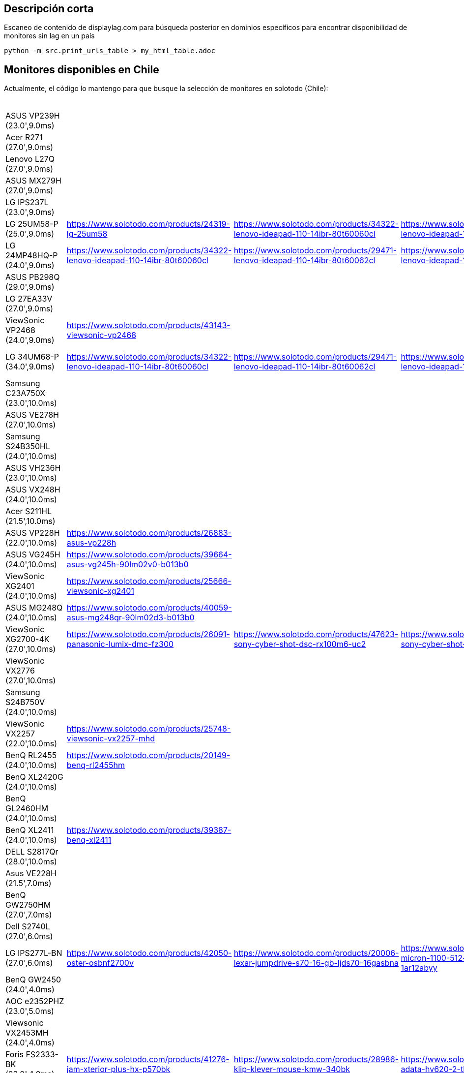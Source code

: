 == Descripción corta


Escaneo de contenido de displaylag.com para búsqueda posterior en dominios específicos para encontrar disponibilidad de monitores sin lag en un país

----
python -m src.print_urls_table > my_html_table.adoc
----

== Monitores disponibles en Chile

Actualmente, el código lo mantengo para que busque la selección de monitores en solotodo (Chile):

.Monitores
|========
| ASUS VP239H (23.0',9.0ms) |  |  |  |  |  |  |  |  |  |  |  | 
| Acer R271 (27.0',9.0ms) |  |  |  |  |  |  |  |  |  |  |  | 
| Lenovo L27Q (27.0',9.0ms) |  |  |  |  |  |  |  |  |  |  |  | 
| ASUS MX279H (27.0',9.0ms) |  |  |  |  |  |  |  |  |  |  |  | 
| LG IPS237L (23.0',9.0ms) |  |  |  |  |  |  |  |  |  |  |  | 
| LG 25UM58-P (25.0',9.0ms) | https://www.solotodo.com/products/24319-lg-25um58 | https://www.solotodo.com/products/34322-lenovo-ideapad-110-14ibr-80t60060cl | https://www.solotodo.com/products/29471-lenovo-ideapad-110-14ibr-80t60062cl | https://www.solotodo.com/products/41001-lenovo-ideapad-110-14ibr-80t6007acl | https://www.solotodo.com/products/41259-lenovo-ideapad-320-15-80xs0001cl | https://www.solotodo.com/products/40188-lenovo-ideapad-320-80xh01crcl | https://www.solotodo.com/products/38583-lenovo-ideapad-320-80xl00aucl | https://www.solotodo.com/products/38738-lenovo-ideapad-320-80yn000fcl | https://www.solotodo.com/products/40011-lenovo-ideapad-320-14-80xk0011cl | https://www.solotodo.com/products/34331-lenovo-ideapad-510-80sv00awcl | https://www.solotodo.com/products/38740-lenovo-ideapad-720s-80xc000mcl | https://www.solotodo.com/products/39931-lenovo-ideapad-720s-80xc003gcl
| LG 24MP48HQ-P (24.0',9.0ms) | https://www.solotodo.com/products/34322-lenovo-ideapad-110-14ibr-80t60060cl | https://www.solotodo.com/products/29471-lenovo-ideapad-110-14ibr-80t60062cl | https://www.solotodo.com/products/41001-lenovo-ideapad-110-14ibr-80t6007acl | https://www.solotodo.com/products/41259-lenovo-ideapad-320-15-80xs0001cl | https://www.solotodo.com/products/40188-lenovo-ideapad-320-80xh01crcl | https://www.solotodo.com/products/38583-lenovo-ideapad-320-80xl00aucl | https://www.solotodo.com/products/38738-lenovo-ideapad-320-80yn000fcl | https://www.solotodo.com/products/40011-lenovo-ideapad-320-14-80xk0011cl | https://www.solotodo.com/products/34331-lenovo-ideapad-510-80sv00awcl | https://www.solotodo.com/products/38740-lenovo-ideapad-720s-80xc000mcl | https://www.solotodo.com/products/39931-lenovo-ideapad-720s-80xc003gcl | https://www.solotodo.com/products/34838-lenovo-ideapad-710s-13ikb-plus-80w30037cl
| ASUS PB298Q (29.0',9.0ms) |  |  |  |  |  |  |  |  |  |  |  | 
| LG 27EA33V (27.0',9.0ms) |  |  |  |  |  |  |  |  |  |  |  | 
| ViewSonic VP2468 (24.0',9.0ms) | https://www.solotodo.com/products/43143-viewsonic-vp2468 |  |  |  |  |  |  |  |  |  |  | 
| LG 34UM68-P (34.0',9.0ms) | https://www.solotodo.com/products/34322-lenovo-ideapad-110-14ibr-80t60060cl | https://www.solotodo.com/products/29471-lenovo-ideapad-110-14ibr-80t60062cl | https://www.solotodo.com/products/41001-lenovo-ideapad-110-14ibr-80t6007acl | https://www.solotodo.com/products/41259-lenovo-ideapad-320-15-80xs0001cl | https://www.solotodo.com/products/40188-lenovo-ideapad-320-80xh01crcl | https://www.solotodo.com/products/38583-lenovo-ideapad-320-80xl00aucl | https://www.solotodo.com/products/38738-lenovo-ideapad-320-80yn000fcl | https://www.solotodo.com/products/40011-lenovo-ideapad-320-14-80xk0011cl | https://www.solotodo.com/products/34331-lenovo-ideapad-510-80sv00awcl | https://www.solotodo.com/products/38740-lenovo-ideapad-720s-80xc000mcl | https://www.solotodo.com/products/39931-lenovo-ideapad-720s-80xc003gcl | https://www.solotodo.com/products/34838-lenovo-ideapad-710s-13ikb-plus-80w30037cl
| Samsung C23A750X (23.0',10.0ms) |  |  |  |  |  |  |  |  |  |  |  | 
| ASUS VE278H (27.0',10.0ms) |  |  |  |  |  |  |  |  |  |  |  | 
| Samsung S24B350HL (24.0',10.0ms) |  |  |  |  |  |  |  |  |  |  |  | 
| ASUS VH236H (23.0',10.0ms) |  |  |  |  |  |  |  |  |  |  |  | 
| ASUS VX248H (24.0',10.0ms) |  |  |  |  |  |  |  |  |  |  |  | 
| Acer S211HL (21.5',10.0ms) |  |  |  |  |  |  |  |  |  |  |  | 
| ASUS VP228H (22.0',10.0ms) | https://www.solotodo.com/products/26883-asus-vp228h |  |  |  |  |  |  |  |  |  |  | 
| ASUS VG245H (24.0',10.0ms) | https://www.solotodo.com/products/39664-asus-vg245h-90lm02v0-b013b0 |  |  |  |  |  |  |  |  |  |  | 
| ViewSonic XG2401 (24.0',10.0ms) | https://www.solotodo.com/products/25666-viewsonic-xg2401 |  |  |  |  |  |  |  |  |  |  | 
| ASUS MG248Q (24.0',10.0ms) | https://www.solotodo.com/products/40059-asus-mg248qr-90lm02d3-b013b0 |  |  |  |  |  |  |  |  |  |  | 
| ViewSonic XG2700-4K (27.0',10.0ms) | https://www.solotodo.com/products/26091-panasonic-lumix-dmc-fz300 | https://www.solotodo.com/products/47623-sony-cyber-shot-dsc-rx100m6-uc2 | https://www.solotodo.com/products/21788-sony-cyber-shot-dsc-rx10m2 | https://www.solotodo.com/products/38018-sony-xperia-xz-premium-chrome | https://www.solotodo.com/products/42532-sony-xperia-xz-premium-deepsea-black-playstation-4 | https://www.solotodo.com/products/45480-sony-xperia-xz-premium-dual-bronze-pink | https://www.solotodo.com/products/46441-apple-imac-retina-4k-215-mndy2cia | https://www.solotodo.com/products/48048-lg-oled55b7p-led-50-uhd-4k-50uk6300psb | https://www.solotodo.com/products/36063-panasonic-lumix-dc-fz80pp-k | https://www.solotodo.com/products/29797-viewsonic-vg2860mhl-4k | https://www.solotodo.com/products/41157-asus-zenfone-4-max-plus-zc554kl-dorado | https://www.solotodo.com/products/44308-crucial-ballistix-tactical-tracer-blt8g4d26bft4k-1-x-8gb-dimm-ddr4-2666
| ViewSonic VX2776 (27.0',10.0ms) |  |  |  |  |  |  |  |  |  |  |  | 
| Samsung S24B750V (24.0',10.0ms) |  |  |  |  |  |  |  |  |  |  |  | 
| ViewSonic VX2257 (22.0',10.0ms) | https://www.solotodo.com/products/25748-viewsonic-vx2257-mhd |  |  |  |  |  |  |  |  |  |  | 
| BenQ RL2455 (24.0',10.0ms) | https://www.solotodo.com/products/20149-benq-rl2455hm |  |  |  |  |  |  |  |  |  |  | 
| BenQ XL2420G (24.0',10.0ms) |  |  |  |  |  |  |  |  |  |  |  | 
| BenQ GL2460HM (24.0',10.0ms) |  |  |  |  |  |  |  |  |  |  |  | 
| BenQ XL2411 (24.0',10.0ms) | https://www.solotodo.com/products/39387-benq-xl2411 |  |  |  |  |  |  |  |  |  |  | 
| DELL S2817Qr (28.0',10.0ms) |  |  |  |  |  |  |  |  |  |  |  | 
| Asus VE228H (21.5',7.0ms) |  |  |  |  |  |  |  |  |  |  |  | 
| BenQ GW2750HM (27.0',7.0ms) |  |  |  |  |  |  |  |  |  |  |  | 
| Dell S2740L (27.0',6.0ms) |  |  |  |  |  |  |  |  |  |  |  | 
| LG IPS277L-BN (27.0',6.0ms) | https://www.solotodo.com/products/42050-oster-osbnf2700v | https://www.solotodo.com/products/20006-lexar-jumpdrive-s70-16-gb-ljds70-16gasbna | https://www.solotodo.com/products/43107-micron-1100-512-gb-mtfddak512tbn-1ar12abyy | https://www.solotodo.com/products/45925-ozone-strike-battle-black-strikebattlespbn | https://www.solotodo.com/products/42049-oster-osbnf21300vd | https://www.solotodo.com/products/42997-micron-1100-1-tb-mtfddak1t0tbn-1ar12abyy | https://www.solotodo.com/products/24262-midea-mhe-26nbnm | https://www.solotodo.com/products/18979-lexar-jumpdrive-s50-16-gb-ljds50-16gasbna | https://www.solotodo.com/products/43105-micron-1100-256-gb-mtfddak256tbn-1ar12abyy | https://www.solotodo.com/products/27314-general-electric-pkcn3ffffbn | https://www.solotodo.com/products/42629-oster-osbnf21000v | https://www.solotodo.com/products/45930-riotoro-ghost-writer-prism-kr700-xpbn
| BenQ GW2450 (24.0',4.0ms) |  |  |  |  |  |  |  |  |  |  |  | 
| AOC e2352PHZ (23.0',5.0ms) |  |  |  |  |  |  |  |  |  |  |  | 
| Viewsonic VX2453MH (24.0',4.0ms) |  |  |  |  |  |  |  |  |  |  |  | 
| Foris FS2333-BK (23.0',4.0ms) | https://www.solotodo.com/products/41276-jam-xterior-plus-hx-p570bk | https://www.solotodo.com/products/28986-klip-klever-mouse-kmw-340bk | https://www.solotodo.com/products/30702-adata-hv620-2-tb-ahv620-2tu3-cbk | https://www.solotodo.com/products/41724-western-digital-elements-1-tb-wdbuzg0010bbk-wesn | https://www.solotodo.com/products/30715-western-digital-my-book-new-8-tb-wdbbgb0080hbk-nesn | https://www.solotodo.com/products/41721-western-digital-elements-2-tb-wdbu6y0020bbk-wesn | https://www.solotodo.com/products/39817-western-digital-my-passport-for-mac-3-tb-wdbp6a0030bbk-wesn | https://www.solotodo.com/products/44277-tt-esports-level-10-m-advanced-rgb-mo-lma-wdlobk-04 | https://www.solotodo.com/products/45744-western-digital-my-passport-2-tb-wdbs4b0020bbk-wesn | https://www.solotodo.com/products/46060-tecmaster-tm-bkc001-bk | https://www.solotodo.com/products/29759-sunshine-s605bk | https://www.solotodo.com/products/46562-adata-hd330-2-tb-ahd330-2tu31-cbk
| Viewsonic VX2370SMH (23.0',4.0ms) |  |  |  |  |  |  |  |  |  |  |  | 
| BenQ RL2450HT (24.0',4.0ms) |  |  |  |  |  |  |  |  |  |  |  | 
| Dell S2330MX (23.0',3.0ms) |  |  |  |  |  |  |  |  |  |  |  | 
| Viewsonic VX2770SMH (27.0',3.0ms) |  |  |  |  |  |  |  |  |  |  |  | 
| Acer S27HLbmii (27.0',3.0ms) |  |  |  |  |  |  |  |  |  |  |  | 
| LG VG278HE (27.0',7.0ms) |  |  |  |  |  |  |  |  |  |  |  | 
| LG VG278H (27.0',6.0ms) |  |  |  |  |  |  |  |  |  |  |  | 
| BenQ XL2420T (24.0',4.0ms) |  |  |  |  |  |  |  |  |  |  |  | 
| Asus VG248QE (24.0',3.0ms) | https://www.solotodo.com/products/13660-asus-vg248qe |  |  |  |  |  |  |  |  |  |  | 
| Samsung C27F398 (24.0',11.0ms) |  |  |  |  |  |  |  |  |  |  |  | 
| Samsung LC24F390FHLX (27.0',4.0ms) | https://www.solotodo.com/products/25606-samsung-lc24f390fhlxzs |  |  |  |  |  |  |  |  |  |  | 
| ========
